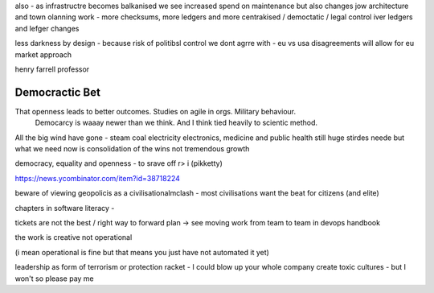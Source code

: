 also - as infrastructre becomes balkanised
we see increased spend on maintenance but also changes jow 
architecture and town olanning work - more checksums, more ledgers and more centrakised / democtatic / legal control iver ledgers and lefger changes

less darkness by design - because risk of politibsl control we dont agrre with - eu vs usa disagreements will allow for eu market approach 

henry farrell professor

Democractic Bet
---------------

That openness leads to better outcomes. Studies on agile in orgs. Military behaviour.
                           Democarcy is waaay newer than we think. And I think tied heavily to scientic method.

All the big wind have gone 
- steam coal electricity electronics, medicine and public health
still huge stirdes neede but what we need now is consolidation of the wins not tremendous growth

democracy, equality and openness - to srave off r> i
(pikketty) 

https://news.ycombinator.com/item?id=38718224


beware of viewing geopolicis as a civilisationalmclash - most civilisations want the beat for citizens (and elite)

chapters in software literacy 
- 

tickets are not the best / right way to forward plan -> see moving work from team to team in devops handbook

the work is creative not operational

(i mean operational is fine but that means  you just have not automated it yet) 

leadership as form of terrorism or protection racket - I could blow up your whole company create toxic cultures - but I won't so please pay me 

